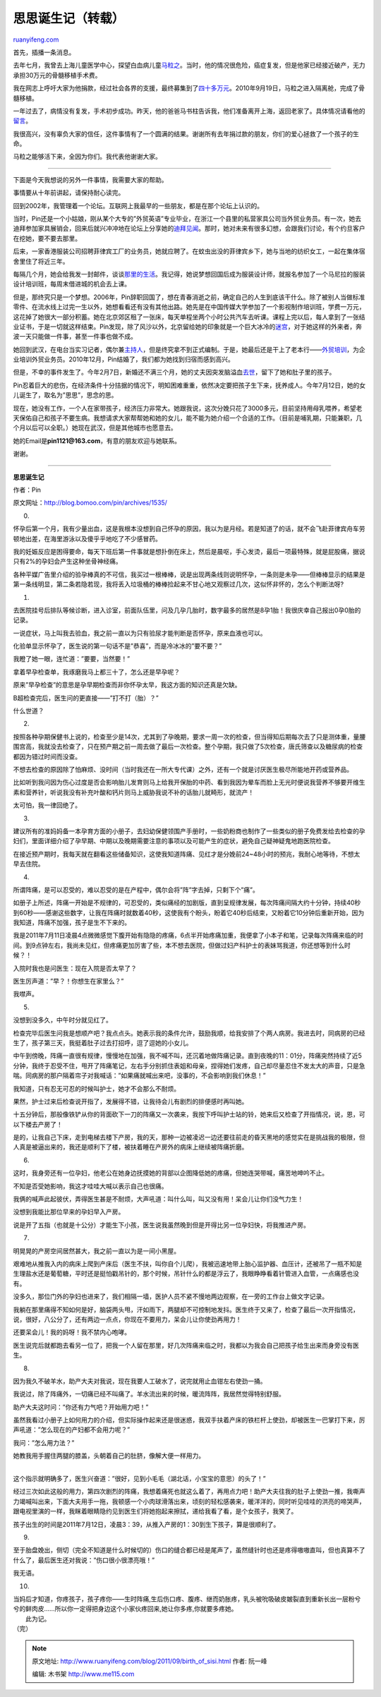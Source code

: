 .. _201109_birth_of_sisi:

思思诞生记（转载）
=====================================

`ruanyifeng.com <http://www.ruanyifeng.com/blog/2011/09/birth_of_sisi.html>`__

首先，插播一条消息。

去年七月，我曾去上海儿童医学中心，探望白血病儿童\ `马粒之 <http://www.ruanyifeng.com/blog/2010/07/saving_the_boy_ma_lizhi.html>`__\ 。当时，他的情况很危险，癌症复发，但是他家已经接近破产，无力承担30万元的骨髓移植手术费。

我在网志上呼吁大家为他捐款，经过社会各界的支援，最终募集到了\ `四十多万元 <http://www.ruanyifeng.com/blog/2010/08/contributions_for_ma_lizhi_part_ii.html>`__\ 。2010年9月19日，马粒之进入隔离舱，完成了骨髓移植。

一年过去了，病情没有复发，手术初步成功。昨天，他的爸爸马书柱告诉我，他们准备离开上海，返回老家了。具体情况请看他的\ `留言 <http://www.ruanyifeng.com/blog/2010/07/saving_the_boy_ma_lizhi.html#comment-226637>`__\ 。

我很高兴，没有辜负大家的信任，这件事情有了一个圆满的结果。谢谢所有去年捐过款的朋友，你们的爱心拯救了一个孩子的生命。

马粒之能够活下来，全因为你们。我代表他谢谢大家。


==============================================

下面是今天我想说的另外一件事情，我需要大家的帮助。

事情要从十年前讲起，请保持耐心读完。

回到2002年，我管理着一个论坛。互联网上我最早的一些朋友，都是在那个论坛上认识的。

当时，Pin还是一个小姑娘，刚从某个大专的”外贸英语”专业毕业，在浙江一个县里的私营家具公司当外贸业务员。有一次，她去迪拜参加家具展销会，回来后就兴冲冲地在论坛上分享她的\ `迪拜见闻 <http://blog.bomoo.com/pin/%E6%88%91%E7%9A%84%E6%96%87%E7%AB%A0/%E4%BB%BF%E4%BD%9B%E5%B0%8F%E8%AF%B4/48%E5%B0%8F%E6%97%B6%E4%B9%8B%E7%BA%A6%E6%97%A6%EF%BC%881%EF%BC%89>`__\ 。那时，她对未来有很多幻想，会跟我们讨论，有个约旦客户在挖她，要不要去那里。

后来，一家香港服装公司招聘菲律宾工厂的业务员，她就应聘了。在蚊虫出没的菲律宾乡下，她与当地的纺织女工，一起在集体宿舍里住了将近三年。

每隔几个月，她会给我发一封邮件，谈谈\ `那里的生活 <http://blog.bomoo.com/pin/%E6%88%91%E7%9A%84%E6%96%87%E7%AB%A0/%E7%94%9F%E6%B4%BB%E6%95%A3%E6%96%87/%E8%8F%B2%E5%BE%8B%E5%AE%BE%E6%9D%82%E6%84%9F>`__\ 。我记得，她说梦想回国后成为服装设计师，就报名参加了一个马尼拉的服装设计培训班，每周末借进城的机会去上课。

但是，那终究只是一个梦想。2006年，Pin辞职回国了，想在青春消逝之前，确定自己的人生到底该干什么。除了被别人当做标准零件、在流水线上过完一生以外，她想看看还有没有其他出路。她先是在中国传媒大学参加了一个影视制作培训班，学费一万元，这花掉了她很大一部分积蓄。她在北京郊区租了一张床，每天单程坐两个小时公共汽车去听课。课程上完以后，每人拿到了一张结业证书，于是一切就这样结束。Pin发现，除了风沙以外，北京留给她的印象就是一个巨大冰冷的\ `迷宫 <http://blog.bomoo.com/pin/%E6%88%91%E7%9A%84%E6%96%87%E7%AB%A0/%E5%8F%AA%E8%A8%80%E7%89%87%E8%AF%AD>`__\ ，对于她这样的外来者，奔波一天只能做一件事，甚至一件事也做不成。

她回到武汉，在电台当实习记者，偶尔兼\ `主持人 <http://blog.bomoo.com/pin/archives/169>`__\ ，但是终究拿不到正式编制。于是，她最后还是干上了老本行——\ `外贸培训 <http://blog.bomoo.com/pin/archives/360>`__\ ，为企业培训外贸业务员。2010年12月，Pin结婚了，我们都为她找到归宿而感到高兴。

但是，不幸的事件发生了。今年2月7日，新婚还不满三个月，她的丈夫因突发脑溢血\ `去世 <http://blog.bomoo.com/pin/archives/1509>`__\ ，留下了她和肚子里的孩子。

Pin忍着巨大的悲伤，在经济条件十分拮据的情况下，明知困难重重，依然决定要把孩子生下来，抚养成人。今年7月12日，她的女儿诞生了，取名为”思思”，思念的思。

现在，她没有工作，一个人在家带孩子，经济压力非常大。她跟我说，这次分娩只花了3000多元，目前坚持用母乳喂养，希望老天保佑自己和孩子不要生病。我想请求大家帮帮她和她的女儿，能不能为她介绍一个合适的工作。（目前是哺乳期，只能兼职，几个月以后可以全职。）她现在武汉，但是其他城市也愿意去。

她的Email是\ **pin1121@163.com**\ ，有意的朋友欢迎与她联系。

谢谢。


===============================================

**思思诞生记**

作者：Pin

原文网址：\ `http://blog.bomoo.com/pin/archives/1535/ <http://blog.bomoo.com/pin/archives/1535/>`__

0.

怀孕后第一个月，我有少量出血，这是我根本没想到自己怀孕的原因，我以为是月经。若是知道了的话，就不会飞赴菲律宾舟车劳顿地出差，在海里游泳以及傻乎乎地吃了不少感冒药。

我的妊娠反应是困得要命，每天下班后第一件事就是想扑倒在床上，然后是晨呕，手心发烫，最后一项最特殊，就是屁股痛，据说只有2%的孕妇会产生这种坐骨神经痛。

各种平媒广告里介绍的验孕棒真的不可信，我买过一根棒棒，说是出现两条线则说明怀孕，一条则是未孕——但棒棒显示的结果是第一条线明显，第二条若隐若现，我将丢入垃圾桶的棒棒捡起来不甘心地又观察过几次，这似怀非怀的，怎么个判断法呀?

1.

去医院挂号后排队等候诊断，进入诊室，前面队伍里，问及几孕几胎时，数字最多的居然是8孕1胎！我很庆幸自己报出0孕0胎的记录。

一说症状，马上叫我去验血，我之前一直以为只有验尿才能判断是否怀孕，原来血液也可以。

化验单显示怀孕了，医生说的第一句话不是”恭喜”，而是冷冰冰的”要不要？”

我瞪了她一眼，连忙道：”要要，当然要！”

拿着早孕检查单，我琢磨我马上都三十了，怎么还是早孕呢？

原来”早孕检查”的意思是孕早期检查而非你怀孕太早，我这方面的知识还真是欠缺。

B超检查完后，医生问的更直接——”打不打（胎）？”

什么世道？

2.

按照各种孕期保健书上说的，检查至少是14次，尤其到了孕晚期，要求一周一次的检查，但当得知后期每次去了只是测体重，量腰围宫高，我就没去检查了，只在预产期之前一周去做了最后一次检查。整个孕期，我只做了5次检查，唐氏筛查以及糖尿病的检查都因为错过时间而没查。

不想去检查的原因除了怕麻烦、没时间（当时我还在一所大专代课）之外，还有一个就是讨厌医生极尽所能地开药或营养品。

比如听到我问因为伤心过度是否会影响胎儿发育则马上给我开保胎的中药、看到我因为晕车而脸上无光时便说我营养不够要开维生素和营养针，听说我没有补充叶酸和钙片则马上威胁我说不补的话胎儿就畸形，就流产！

太可怕，我一律回绝了。

3.

建议所有的准妈妈备一本孕育方面的小册子，去妇幼保健领围产手册时，一些奶粉商也制作了一些类似的册子免费发给去检查的孕妇们，里面详细介绍了孕早期、中期以及晚期需要注意的事项以及可能产生的症状，避免自己疑神疑鬼地跑医院检查。

在接近预产期时，我每天就在翻看这些储备知识，这使我知道阵痛、见红才是分娩前24~48小时的预兆，我耐心地等待，不想太早去住院。

4.

所谓阵痛，是可以忍受的，难以忍受的是在产程中，偶尔会将”阵”字去掉，只剩下个”痛”。

如册子上所述，阵痛一开始是不规律的，可忍受的，类似痛经的加剧版，直到呈规律发展，每次阵痛间隔大约十分钟，持续40秒到60秒——感谢这些数字，让我在阵痛时就数着40秒，这使我有个盼头，盼着它40秒后结束，又盼着它10分钟后重新开始，因为我知道，阵痛不加强，孩子是生不下来的。

我是2011年7月11日凌晨4点微微感觉下腹开始有隐隐的疼痛，6点半开始疼痛加重，我便拿了小本子和笔，记录每次阵痛来临的时间。到9点钟左右，我尚未见红，但疼痛更加厉害了些，本不想去医院，但做过妇产科护士的表妹骂我道，你还想等到什么时候？！

入院时我也是问医生：现在入院是否太早了？

医生厉声道：”早？！你想生在家里么？”

我噤声。

5.

没想到没多久，中午时分就见红了。

检查完毕后医生问我是想顺产吧？我点点头。她表示我的条件允许，鼓励我顺，给我安排了个两人病房。我进去时，同病房的已经生了，孩子第三天，我挺着肚子过去打招呼，逗了逗她的小女儿。

中午到傍晚，阵痛一直很有规律，慢慢地在加强，我不喊不叫，还沉着地做阵痛记录。直到夜晚的11：01分，阵痛突然持续了近5分钟，我终于忍受不住，甩开了阵痛笔记，左右手分别抓住表姐和母亲，捏得她们发疼，自己却尽量忍住不发太大的声音，只是急喘。同病房的那户隔着帘子对我喊话：”如果痛就喊出来吧，没事的，不会影响到我们休息！”

我知道，只有忍无可忍的时候叫护士，她才不会那么不耐烦。

果然，护士过来后检查说开指了，发展得不错，让我待会儿有剧烈的排便感时再叫她。

十五分钟后，那般像铁铲从你的背面砍下一刀的阵痛又一次袭来，我按下呼叫护士站的铃，她来后又检查了开指情况，说，恩，可以下楼去产房了！

是的，让我自己下床，走到电梯去楼下产房，我的天，那种一边被凌迟一边还要往前走的昏天黑地的感觉实在是挑战我的极限，但人真是被逼出来的，我还是顺利下了楼，被扶着睡在产房外的病床上继续被阵痛折磨。

6.

这时，我身旁还有一位孕妇，他老公在她身边抚摸她的背部以企图降低她的疼痛，但她连哭带喊，痛苦地呻吟不止。

不知是否受她影响，我这才哇哇大喊以表示自己也很痛。

我俩的喊声此起彼伏，弄得医生甚是不耐烦，大声吼道：叫什么叫，叫又没有用！呆会儿让你们没气力生！

没想到我能比那位早来的孕妇早入产房。

说是开了五指（也就是十公分）才能生下小孩，医生说我虽然晚到但是开得比另一位孕妇快，将我推进产房。

7.

明晃晃的产房空间居然甚大，我之前一直以为是一间小黑屋。

艰难地从推我入内的病床上爬到产床后（医生不扶，叫你自个儿爬），我被迅速地带上胎心监护器、血压计，还被吊了一瓶不知是生理盐水还是葡萄糖，平时还是挺怕戳吊针的，那个时候，吊针什么的都是浮云了，我眼睁睁看着针管进入血管，一点痛感也没有。

没多久，那位门外的孕妇也进来了，我们相隔一墙，医护人员不紧不慢地两边观察，在一旁的工作台上做文字记录。

我躺在那里痛得不知如何是好，脑袋两头甩，汗如雨下，两腿却不可控制地发抖。医生终于又来了，检查了最后一次开指情况，说，很好，八公分了，还有两边一点点，你现在不要用力，呆会儿让你使劲再用力！

还要呆会儿！我的妈呀！我不禁内心咆哮。

医生说完后就都跑去看另一位了，把我一个人留在那里，好几次阵痛来临之时，我都以为我会自己把孩子给生出来而身旁没有医生。

8.

因为我久不破羊水，助产大夫对我说，现在我要人工破水了，说完就用止血钳左右使劲一捅。

我说过，除了阵痛外，一切痛已经不叫痛了。羊水流出来的时候，暖流阵阵，我居然觉得特别舒服。

助产大夫这时问：”你还有力气吧？开始用力吧！”

虽然我看过小册子上如何用力的介绍，但实际操作起来还是很迷惑，我双手扶着产床的铁栏杆上使劲，却被医生一巴掌打下来，厉声吼道：”怎么现在的产妇都不会用力呢？”

我问：”怎么用力法？”

| 她教我用手握住两腿的膝盖，头朝着自己的肚脐，像解大便一样用力。
| 
这个指示就明确多了，医生兴奋道：”很好，见到小毛毛（湖北话，小宝宝的意思）的头了！”

经过三次如此这般的用力，第四次剧烈的阵痛，我想着痛死也就这么着了，再用点力吧！助产大夫往我的肚子上使劲一推，我嘶声力竭喊叫出来，下面大夫用手一拖，我顿感一个小肉球滑落出来，顷刻的轻松感袭来，暖洋洋的，同时听见哇哇的洪亮的啼哭声，跟电视里演的一样，我眯着眼睛隐约见到医生们将她抱起来擦拭，递给我看了看，是个女孩子，我笑了。

孩子出生的时间是2011年7月12日，凌晨3：39，从推入产房的1：30到生下孩子，算是很顺利了。

9.

至于胎盘娩出，侧切（完全不知道是什么时候切的）伤口的缝合都已经是尾声了，虽然缝针时也还是疼得嗷嗷直叫，但也真算不了什么了，最后医生还对我说：”伤口很小很漂亮哦！”

我无语。

10.

| 当妈后才知道，你疼孩子，孩子疼你——生时阵痛,生后伤口疼、腹疼、继而奶胀疼，乳头被吮吸破皮皴裂直到重新长出一层粉兮兮的鲜肉皮……所以你一定得把身边这个小家伙疼回来,她让你多疼,你就要多疼她。
|  此为记。

| （完）

.. note::
    原文地址: http://www.ruanyifeng.com/blog/2011/09/birth_of_sisi.html 
    作者: 阮一峰 

    编辑: 木书架 http://www.me115.com